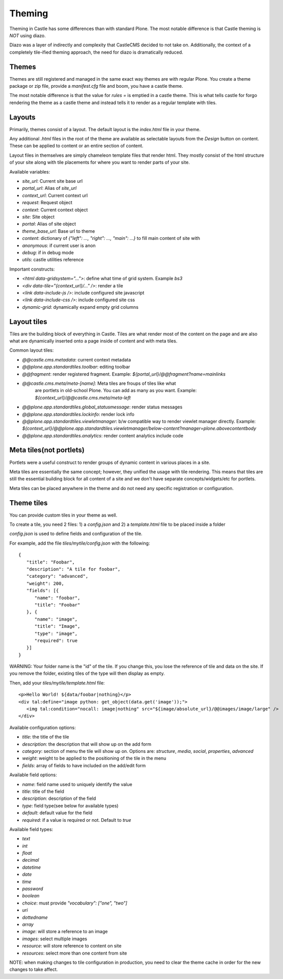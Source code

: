 Theming
=======

Theming in Castle has some differences than with standard Plone. The most
notable difference is that Castle theming is *NOT* using diazo.

Diazo was a layer of indirectly and complexity that CastleCMS decided to
not take on. Additionally, the context of a completely tile-ified theming
approach, the need for diazo is dramatically reduced.


Themes
------

Themes are still registered and managed in the same exact way themes are
with regular Plone. You create a theme package or zip file, provide a
`manifest.cfg` file and boom, you have a castle theme.

The most notable difference is that the value for `rules =` is emptied
in a castle theme. This is what tells castle for forgo rendering the
theme as a castle theme and instead tells it to render as a regular
template with tiles.


Layouts
-------

Primarily, themes consist of a layout. The default layout is the `index.html`
file in your theme.

Any additional `.html` files in the root of the theme are available as selectable
layouts from the `Design` button on content. These can be applied to content
or an entire section of content.

Layout files in themselves are simply chameleon template files that render html. They
mostly consist of the html structure of your site along with tile placements
for where you want to render parts of your site.

Available variables:

- `site_url`: Current site base url
- `portal_url`: Alias of `site_url`
- `context_url`: Current context url
- `request`: Request object
- `context`: Current context object
- `site`: Site object
- `portal`: Alias of site object
- `theme_base_url`: Base url to theme
- `content`: dictionary of `{"left": ..., "right": ..., "main": ...}` to fill main content of site with
- `anonymous`: if current user is anon
- `debug`: if in debug mode
- `utils`: castle utilities reference

Important constructs:

- `<html data-gridsystem="...">`: define what time of grid system. Example `bs3`
- `<div data-tile="{context_url}/..." />`: render a tile
- `<link data-include-js />`: include configured site javascript
- `<link data-include-css />`: include configured site css
- `dynamic-grid`: dynamically expand empty grid columns


Layout tiles
------------

Tiles are the building block of everything in Castle. Tiles are what render most
of the content on the page and are also what are dynamically inserted onto a page
inside of content and with meta tiles.

Common layout tiles:

- `@@castle.cms.metadata`: current context metadata
- `@@plone.app.standardtiles.toolbar`: editing toolbar
- `@@fragment`: render registered fragment. Example: `${portal_url}/@@fragment?name=mainlinks`
- `@@castle.cms.meta/meta-[name]`: Meta tiles are froups of tiles like what
   are portlets in old-school Plone. You can add as many as you want.
   Example: `${context_url}/@@castle.cms.meta/meta-left`
- `@@plone.app.standardtiles.global_statusmessage`: render status messages
- `@@plone.app.standardtiles.lockinfo`: render lock info
- `@@plone.app.standardtiles.viewletmanager`: b/w compatible way to render viewlet
  manager directly. Example: `${context_url}/@@plone.app.standardtiles.viewletmanager/below-content?manager=plone.abovecontentbody`
- `@@plone.app.standardtiles.analytics`: render content analytics include code


Meta tiles(not portlets)
------------------------

Portlets were a useful construct to render groups of dynamic content in
various places in a site.

Meta tiles are essentially the same concept; however, they unified the usage
with tile rendering. This means that tiles are still the essential building
block for all content of a site and we don't have separate concepts/widgets/etc
for portlets.

Meta tiles can be placed anywhere in the theme and do not need any specific
registration or configuration.


Theme tiles
-----------

You can provide custom tiles in your theme as well.

To create a tile, you need 2 files: 1) a `config.json` and 2) a `template.html` file
to be placed inside a folder

`config.json` is used to define fields and configuration of the tile.

For example, add the file `tiles/mytile/config.json` with the following::

   {
      "title": "Foobar",
      "description": "A tile for foobar",
      "category": "advanced",
      "weight": 200,
      "fields": [{
         "name": "foobar",
         "title": "Foobar"
      }, {
         "name": "image",
         "title": "Image",
         "type": "image",
         "required": true
      }]
   }

WARNING: Your folder name is the "id" of the tile. If you change this,
you lose the reference of tile and data on the site. If you remove the folder,
existing tiles of the type will then display as empty.

Then, add your `tiles/mytile/template.html` file::

   <p>Hello World! ${data/foobar|nothing}</p>
   <div tal:define="image python: get_object(data.get('image'));">
      <img tal:condition="nocall: image|nothing" src="${image/absolute_url}/@@images/image/large" />
   </div>


Available configuration options:

- `title`: the title of the tile
- `description`: the description that will show up on the add form
- `category`: section of menu the tile will show up on. Options are:
  `structure`, `media`, `social`, `properties`, `advanced`
- `weight`: weight to be applied to the positioning of the tile in the menu
- `fields`: array of fields to have included on the add/edit form


Available field options:

- `name`: field name used to uniquely identify the value
- `title`: title of the field
- `description`: description of the field
- `type`: field type(see below for available types)
- `default`: default value for the field
- `required`: if a value is required or not. Default to `true`


Available field types:

- `text`
- `int`
- `float`
- `decimal`
- `datetime`
- `date`
- `time`
- `password`
- `boolean`
- `choice`: must provide `"vocabulary": ["one", "two"]`
- `uri`
- `dottedname`
- `array`
- `image`: will store a reference to an image
- `images`: select multiple images
- `resource`: will store reference to content on site
- `resources`: select more than one content from site

NOTE: when making changes to tile configuration in production, you need
to clear the theme cache in order for the new changes to take affect.
